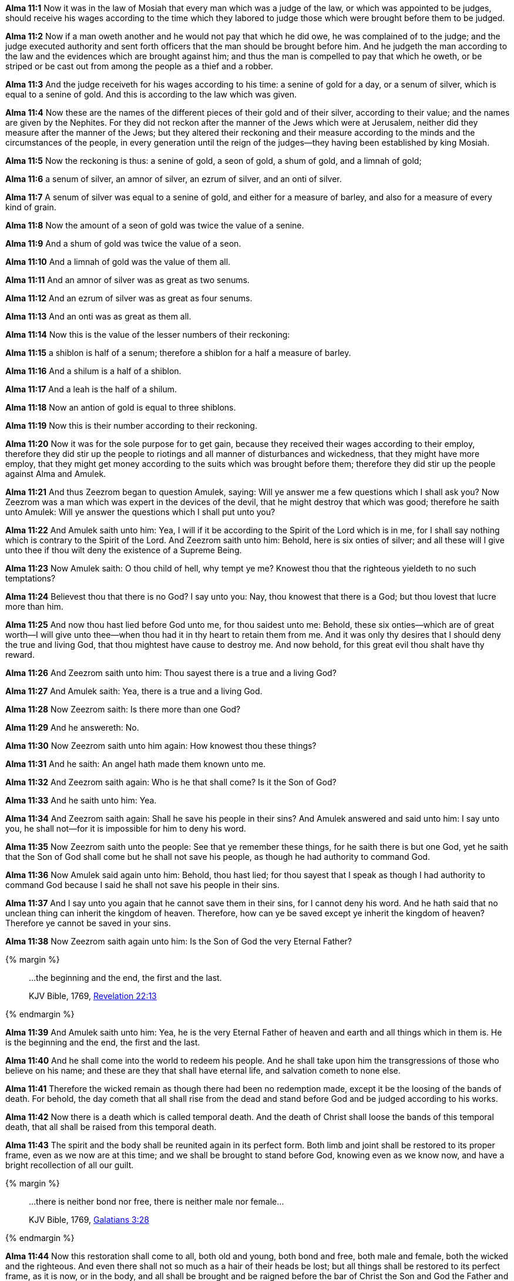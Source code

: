 *Alma 11:1* Now it was in the law of Mosiah that every man which was a judge of the law, or which was appointed to be judges, should receive his wages according to the time which they labored to judge those which were brought before them to be judged.

*Alma 11:2* Now if a man oweth another and he would not pay that which he did owe, he was complained of to the judge; and the judge executed authority and sent forth officers that the man should be brought before him. And he judgeth the man according to the law and the evidences which are brought against him; and thus the man is compelled to pay that which he oweth, or be striped or be cast out from among the people as a thief and a robber.

*Alma 11:3* And the judge receiveth for his wages according to his time: a senine of gold for a day, or a senum of silver, which is equal to a senine of gold. And this is according to the law which was given.

*Alma 11:4* Now these are the names of the different pieces of their gold and of their silver, according to their value; and the names are given by the Nephites. For they did not reckon after the manner of the Jews which were at Jerusalem, neither did they measure after the manner of the Jews; but they altered their reckoning and their measure according to the minds and the circumstances of the people, in every generation until the reign of the judges--they having been established by king Mosiah.

*Alma 11:5* Now the reckoning is thus: a senine of gold, a seon of gold, a shum of gold, and a limnah of gold;

*Alma 11:6* a senum of silver, an amnor of silver, an ezrum of silver, and an onti of silver.

*Alma 11:7* A senum of silver was equal to a senine of gold, and either for a measure of barley, and also for a measure of every kind of grain.

*Alma 11:8* Now the amount of a seon of gold was twice the value of a senine.

*Alma 11:9* And a shum of gold was twice the value of a seon.

*Alma 11:10* And a limnah of gold was the value of them all.

*Alma 11:11* And an amnor of silver was as great as two senums.

*Alma 11:12* And an ezrum of silver was as great as four senums.

*Alma 11:13* And an onti was as great as them all.

*Alma 11:14* Now this is the value of the lesser numbers of their reckoning:

*Alma 11:15* a shiblon is half of a senum; therefore a shiblon for a half a measure of barley.

*Alma 11:16* And a shilum is a half of a shiblon.

*Alma 11:17* And a leah is the half of a shilum.

*Alma 11:18* Now an antion of gold is equal to three shiblons.

*Alma 11:19* Now this is their number according to their reckoning.

*Alma 11:20* Now it was for the sole purpose for to get gain, because they received their wages according to their employ, therefore they did stir up the people to riotings and all manner of disturbances and wickedness, that they might have more employ, that they might get money according to the suits which was brought before them; therefore they did stir up the people against Alma and Amulek.

*Alma 11:21* And thus Zeezrom began to question Amulek, saying: Will ye answer me a few questions which I shall ask you? Now Zeezrom was a man which was expert in the devices of the devil, that he might destroy that which was good; therefore he saith unto Amulek: Will ye answer the questions which I shall put unto you?

*Alma 11:22* And Amulek saith unto him: Yea, I will if it be according to the Spirit of the Lord which is in me, for I shall say nothing which is contrary to the Spirit of the Lord. And Zeezrom saith unto him: Behold, here is six onties of silver; and all these will I give unto thee if thou wilt deny the existence of a Supreme Being.

*Alma 11:23* Now Amulek saith: O thou child of hell, why tempt ye me? Knowest thou that the righteous yieldeth to no such temptations?

*Alma 11:24* Believest thou that there is no God? I say unto you: Nay, thou knowest that there is a God; but thou lovest that lucre more than him.

*Alma 11:25* And now thou hast lied before God unto me, for thou saidest unto me: Behold, these six onties--which are of great worth--I will give unto thee--when thou had it in thy heart to retain them from me. And it was only thy desires that I should deny the true and living God, that thou mightest have cause to destroy me. And now behold, for this great evil thou shalt have thy reward.

*Alma 11:26* And Zeezrom saith unto him: Thou sayest there is a true and a living God?

*Alma 11:27* And Amulek saith: Yea, there is a true and a living God.

*Alma 11:28* Now Zeezrom saith: Is there more than one God?

*Alma 11:29* And he answereth: No.

*Alma 11:30* Now Zeezrom saith unto him again: How knowest thou these things?

*Alma 11:31* And he saith: An angel hath made them known unto me.

*Alma 11:32* And Zeezrom saith again: Who is he that shall come? Is it the Son of God?

*Alma 11:33* And he saith unto him: Yea.

*Alma 11:34* And Zeezrom saith again: Shall he save his people in their sins? And Amulek answered and said unto him: I say unto you, he shall not--for it is impossible for him to deny his word.

*Alma 11:35* Now Zeezrom saith unto the people: See that ye remember these things, for he saith there is but one God, yet he saith that the Son of God shall come but he shall not save his people, as though he had authority to command God.

*Alma 11:36* Now Amulek said again unto him: Behold, thou hast lied; for thou sayest that I speak as though I had authority to command God because I said he shall not save his people in their sins.

*Alma 11:37* And I say unto you again that he cannot save them in their sins, for I cannot deny his word. And he hath said that no unclean thing can inherit the kingdom of heaven. Therefore, how can ye be saved except ye inherit the kingdom of heaven? Therefore ye cannot be saved in your sins.

*Alma 11:38* Now Zeezrom saith again unto him: Is the Son of God the very Eternal Father?

{% margin %}
____

...the beginning and the end, the first and the last.

[small]#KJV Bible, 1769, http://www.kingjamesbibleonline.org/Revelation-Chapter-22/[Revelation 22:13]#

____
{% endmargin %}

*Alma 11:39* And Amulek saith unto him: Yea, he is the very Eternal Father of heaven and earth and all things which in them is. He is [highlight-orange]#the beginning and the end, the first and the last.#

*Alma 11:40* And he shall come into the world to redeem his people. And he shall take upon him the transgressions of those who believe on his name; and these are they that shall have eternal life, and salvation cometh to none else.

*Alma 11:41* Therefore the wicked remain as though there had been no redemption made, except it be the loosing of the bands of death. For behold, the day cometh that all shall rise from the dead and stand before God and be judged according to his works.

*Alma 11:42* Now there is a death which is called temporal death. And the death of Christ shall loose the bands of this temporal death, that all shall be raised from this temporal death.

*Alma 11:43* The spirit and the body shall be reunited again in its perfect form. Both limb and joint shall be restored to its proper frame, even as we now are at this time; and we shall be brought to stand before God, knowing even as we know now, and have a bright recollection of all our guilt.

{% margin %}
____

...there is neither bond nor free, there is neither male nor female...

[small]#KJV Bible, 1769, http://www.kingjamesbibleonline.org/Galatians-Chapter-3/[Galatians 3:28]#

____
{% endmargin %}

*Alma 11:44* Now this restoration shall come to all, both old and young, [highlight-orange]#both bond and free, both male and female#, both the wicked and the righteous. And even there shall not so much as a hair of their heads be lost; but all things shall be restored to its perfect frame, as it is now, or in the body, and all shall be brought and be raigned before the bar of Christ the Son and God the Father and the Holy Spirit--which is one Eternal God--to be judged according to their works, whether they be good or whether they be evil.

*Alma 11:45* Now behold, I have spoken unto you concerning the death of the mortal body, and also concerning the resurrection of the mortal body. I say unto you that this mortal body is raised to an immortal body--that is, from death, even from the first death unto life--that they can die no more, their spirits uniting with their bodies, never to be divided, thus the whole becoming spiritual and immortal, that they can no more see corruption.

*Alma 11:46* Now when Amulek had finished these words, the people began again to be astonished; and also Zeezrom began to tremble. And thus ended the words of Amulek, or this is all that I have written.

